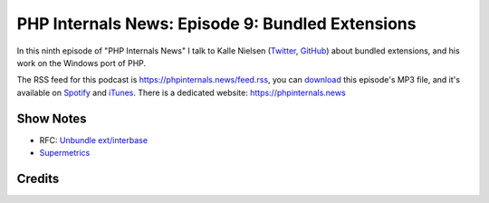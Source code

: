 PHP Internals News: Episode 9: Bundled Extensions
=================================================

.. articleMetaData::
   :Where: London, UK
   :Date: 2019-05-09 09:09 Europe/London
   :Tags: blog, php, phpinternalsnews
   :Short: pin010
   :Enclosure: media/pin-009.mp3

In this ninth episode of "PHP Internals News" I talk to Kalle Nielsen
(Twitter_, GitHub_) about bundled extensions, and his work on the Windows port
of PHP.

.. _Twitter: https://twitter.com/Kalle_
.. _GitHub: https://github.com/KalleZ

The RSS feed for this podcast is https://phpinternals.news/feed.rss, you can
download_ this episode's MP3 file, and it's available on Spotify_ and iTunes_.
There is a dedicated website: https://phpinternals.news

.. _download: /media/pin-008.mp3
.. _Spotify: https://open.spotify.com/show/1Qcd282SDWGF3FSVuG6kuB
.. _iTunes: https://itunes.apple.com/gb/podcast/php-internals-news/id1455782198?mt=2

Show Notes
----------

- RFC: `Unbundle ext/interbase <https://wiki.php.net/rfc/deprecate-and-remove-ext-interbase>`_
- `Supermetrics <https://supermetrics.com/>`_

Credits
-------

.. credit::
   :Description: Music: Chipper Doodle v2
   :Type: Music
   :Author: Kevin MacLeod (incompetech.com) — Creative Commons: By Attribution 3.0
   :Link: https://incompetech.com/music/royalty-free/music.html
